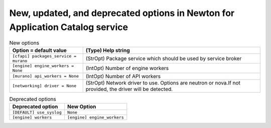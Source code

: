 New, updated, and deprecated options in Newton for Application Catalog service
~~~~~~~~~~~~~~~~~~~~~~~~~~~~~~~~~~~~~~~~~~~~~~~~~~~~~~~~~~~~~~~~~~~~~~~~~~~~~~

..
  Warning: Do not edit this file. It is automatically generated and your
  changes will be overwritten. The tool to do so lives in the
  openstack-doc-tools repository.

.. list-table:: New options
   :header-rows: 1
   :class: config-ref-table

   * - Option = default value
     - (Type) Help string
   * - ``[cfapi] packages_service = murano``
     - (StrOpt) Package service which should be used by service broker
   * - ``[engine] engine_workers = None``
     - (IntOpt) Number of engine workers
   * - ``[murano] api_workers = None``
     - (IntOpt) Number of API workers
   * - ``[networking] driver = None``
     - (StrOpt) Network driver to use. Options are neutron or nova.If not provided, the driver will be detected.


.. list-table:: Deprecated options
   :header-rows: 1
   :class: config-ref-table

   * - Deprecated option
     - New Option
   * - ``[DEFAULT] use_syslog``
     - ``None``
   * - ``[engine] workers``
     - ``[engine] engine_workers``

